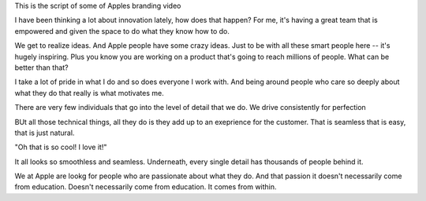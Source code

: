 This is the script of some of Apples branding video

I have been thinking a lot about innovation lately, how does that happen?
For me, it's having a great team that is empowered and given the space to do what they know how to do.

We get to realize ideas. And Apple people have some crazy ideas.
Just to be with all these smart people here -- it's hugely inspiring.
Plus you know you are working on a product that's going to reach millions of people.
What can be better than that?

I take a lot of pride in what I do and so does everyone I work with.
And being around people who care so deeply about what they do that really is what motivates me.

There are very few individuals that go into the level of detail that we do. We drive consistently for perfection

BUt all those technical things, all they do is they add up to an exeprience for the customer. That is seamless that is easy, that is just natural.

"Oh that is so cool! I love it!"

It all looks so smoothless and seamless.
Underneath, every single detail has thousands of people behind it.

We at Apple are lookg for people who are passionate about what they do. And that passion it doesn't necessarily come from education. Doesn't necessarily come from education. It comes from within.

